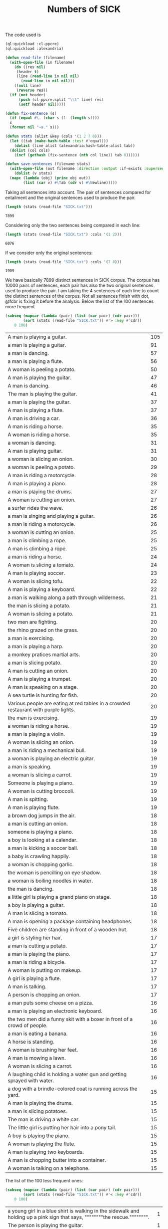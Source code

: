 #+Title: Numbers of SICK

The code used is

#+BEGIN_SRC lisp
  (ql:quickload :cl-ppcre)
  (ql:quickload :alexandria)

  (defun read-file (filename)
    (with-open-file (in filename)
      (do ((res nil)
	   (header t)
	   (line (read-line in nil nil)
		 (read-line in nil nil)))
	  ((null line)
	   (reverse res))
	(if (not header)
	    (push (cl-ppcre:split "\\t" line) res)
	    (setf header nil)))))

  (defun fix-sentence (s)
    (if (equal #\. (char s (1- (length s))))
	s
	(format nil "~a." s)))

  (defun stats (alist &key (cols '(1 2 7 8)))
    (let ((tab (make-hash-table :test #'equal)))
      (dolist (line alist (alexandria:hash-table-alist tab))
	(dolist (col cols)
	  (incf (gethash (fix-sentence (nth col line)) tab 0))))))

  (defun save-sentences (filename stats)
    (with-open-file (out filename :direction :output :if-exists :supersede)
      (dolist (v stats)
	(mapc (lambda (obj) (princ obj out))
	      (list (car v) #\Tab (cdr v) #\Newline)))))
#+END_SRC

Taking all sentences into account. The pair of sentences compared for
entailment and the original sentences used to produce the pair.

#+BEGIN_SRC lisp :exports both
(length (stats (read-file "SICK.txt")))
#+END_SRC

#+RESULTS:
: 7899

Considering only the two sentences being compared in each line:

#+BEGIN_SRC lisp :exports both
(length (stats (read-file "SICK.txt") :cols '(1 2)))
#+END_SRC

#+RESULTS:
: 6076

If we consider only the original sentences:

#+BEGIN_SRC lisp :exports both
(length (stats (read-file "SICK.txt") :cols '(7 8)))
#+END_SRC

#+RESULTS:
: 1909

We have basically 7899 distinct sentences in SICK corpus. The corpus
has 10000 pairs of sentences, each pair has also the two original
sentences used to produce the pair. I am taking the 4 sentences of
each line to count the distinct sentences of the corpus. Not all
sentences finish with dot, @fcbr is fixing it before the
analysis. Below the list of the 100 sentences more frequent.

#+name: tab1
#+BEGIN_SRC lisp :results table :exports both
  (subseq (mapcar (lambda (pair) (list (car pair) (cdr pair)))
		  (sort (stats (read-file "SICK.txt")) #'> :key #'cdr))
	  0 100)
#+END_SRC

#+RESULTS: tab1
| A man is playing a guitar.                                                          | 105 |
| a man is playing a guitar.                                                          |  91 |
| a man is dancing.                                                                   |  57 |
| a man is playing a flute.                                                           |  56 |
| A woman is peeling a potato.                                                        |  50 |
| A man is playing the guitar.                                                        |  47 |
| A man is dancing.                                                                   |  46 |
| The man is playing the guitar.                                                      |  41 |
| a man is playing the guitar.                                                        |  37 |
| A man is playing a flute.                                                           |  37 |
| A man is driving a car.                                                             |  36 |
| A man is riding a horse.                                                            |  35 |
| A woman is riding a horse.                                                          |  35 |
| a woman is dancing.                                                                 |  31 |
| A man is playing guitar.                                                            |  31 |
| a woman is slicing an onion.                                                        |  30 |
| a woman is peeling a potato.                                                        |  29 |
| A man is riding a motorcycle.                                                       |  28 |
| A man is playing a piano.                                                           |  28 |
| a man is playing the drums.                                                         |  27 |
| A woman is cutting an onion.                                                        |  27 |
| a surfer rides the wave.                                                            |  26 |
| a man is singing and playing a guitar.                                              |  26 |
| a man is riding a motorcycle.                                                       |  26 |
| a woman is cutting an onion.                                                        |  25 |
| a man is climbing a rope.                                                           |  25 |
| A man is climbing a rope.                                                           |  25 |
| a man is riding a horse.                                                            |  24 |
| A woman is slicing a tomato.                                                        |  24 |
| A man is playing soccer.                                                            |  23 |
| A woman is slicing tofu.                                                            |  22 |
| A man is playing a keyboard.                                                        |  22 |
| a man is walking along a path through wilderness.                                   |  21 |
| the man is slicing a potato.                                                        |  21 |
| A woman is slicing a potato.                                                        |  21 |
| two men are fighting.                                                               |  20 |
| the rhino grazed on the grass.                                                      |  20 |
| a man is exercising.                                                                |  20 |
| a man is playing a harp.                                                            |  20 |
| a monkey pratices martial arts.                                                     |  20 |
| a man is slicing potato.                                                            |  20 |
| A man is cutting an onion.                                                          |  20 |
| A man is playing a trumpet.                                                         |  20 |
| A man is speaking on a stage.                                                       |  20 |
| A sea turtle is hunting for fish.                                                   |  20 |
| Various people are eating at red tables in a crowded restaurant with purple lights. |  20 |
| the man is exercising.                                                              |  19 |
| a woman is riding a horse.                                                          |  19 |
| a man is playing a violin.                                                          |  19 |
| A woman is slicing an onion.                                                        |  19 |
| a man is riding a mechanical bull.                                                  |  19 |
| a woman is playing an electric guitar.                                              |  19 |
| a man is speaking.                                                                  |  19 |
| a woman is slicing a carrot.                                                        |  19 |
| Someone is playing a piano.                                                         |  19 |
| A woman is cutting broccoli.                                                        |  19 |
| A man is spitting.                                                                  |  19 |
| A man is playing flute.                                                             |  19 |
| a brown dog jumps in the air.                                                       |  18 |
| a man is cutting an onion.                                                          |  18 |
| someone is playing a piano.                                                         |  18 |
| a boy is looking at a calendar.                                                     |  18 |
| a man is kicking a soccer ball.                                                     |  18 |
| a baby is crawling happily.                                                         |  18 |
| a woman is chopping garlic.                                                         |  18 |
| the woman is pencilling on eye shadow.                                              |  18 |
| a woman is boiling noodles in water.                                                |  18 |
| the man is dancing.                                                                 |  18 |
| a little girl is playing a grand piano on stage.                                    |  18 |
| a boy is playing a guitar.                                                          |  18 |
| A man is slicing a tomato.                                                          |  18 |
| A man is opening a package containing headphones.                                   |  18 |
| Five children are standing in front of a wooden hut.                                |  18 |
| a girl is styling her hair.                                                         |  17 |
| a man is cutting a potato.                                                          |  17 |
| a man is playing the piano.                                                         |  17 |
| a man is riding a bicycle.                                                          |  17 |
| A woman is putting on makeup.                                                       |  17 |
| A girl is playing a flute.                                                          |  17 |
| A man is talking.                                                                   |  17 |
| A person is chopping an onion.                                                      |  17 |
| a man puts some cheese on a pizza.                                                  |  16 |
| a man is playing an electronic keyboard.                                            |  16 |
| the two men did a funny skit with a boxer in front of a crowd of people.            |  16 |
| a man is eating a banana.                                                           |  16 |
| A horse is standing.                                                                |  16 |
| A woman is brushing her feet.                                                       |  16 |
| A man is mowing a lawn.                                                             |  16 |
| A woman is slicing a carrot.                                                        |  16 |
| A laughing child is holding a water gun and getting sprayed with water.             |  16 |
| a dog with a brindle-colored coat is running across the yard.                       |  15 |
| A man is playing the drums.                                                         |  15 |
| a man is slicing potatoes.                                                          |  15 |
| The man is driving a white car.                                                     |  15 |
| The little girl is putting her hair into a pony tail.                               |  15 |
| A boy is playing the piano.                                                         |  15 |
| A woman is playing the flute.                                                       |  15 |
| A man is playing two keyboards.                                                     |  15 |
| A man is chopping butter into a container.                                          |  15 |
| A woman is talking on a telephone.                                                  |  15 |

The list of the 100 less frequent ones:

#+name: tab2
#+BEGIN_SRC lisp :results table :exports both
  (subseq (mapcar (lambda (pair) (list (car pair) (cdr pair)))
		  (sort (stats (read-file "SICK.txt")) #'< :key #'cdr))
	  0 100)
#+END_SRC

#+RESULTS: tab2
| a young girl in a blue shirt is walking in the sidewalk and holding up a pink sign that says, """"""""the rescue."""""""". | 1 |
| The person is playing the guitar.                                                                                          | 1 |
| A man is diving into the water.                                                                                            | 1 |
| A man is jumping into a pool.                                                                                              | 1 |
| A man is untying a shoe.                                                                                                   | 1 |
| A man is tying the shoe.                                                                                                   | 1 |
| A shoe is being tied by a man.                                                                                             | 1 |
| There is no person throwing a cat at the ceiling.                                                                          | 1 |
| A person is stupidly throwing a cat at the ceiling.                                                                        | 1 |
| A person is taking a cat down from the ceiling.                                                                            | 1 |
| There is no toy train striking a toy car.                                                                                  | 1 |
| A toy train is violently striking a toy car.                                                                               | 1 |
| A car and a train are striking a toy.                                                                                      | 1 |
| A toy train is hitting a toy car.                                                                                          | 1 |
| There is no dog licking a baby.                                                                                            | 1 |
| A dog is walking away from a baby.                                                                                         | 1 |
| A dog is licking a toddler.                                                                                                | 1 |
| A guitar is being passionately played by a man.                                                                            | 1 |
| A woman is putting away a potato.                                                                                          | 1 |
| A woman is absently peeling a potato.                                                                                      | 1 |
| Nobody is playing the guitar.                                                                                              | 1 |
| A man is dropping the guitar.                                                                                              | 1 |
| A person is wrapping up an onion.                                                                                          | 1 |
| A person near an onion has a cut.                                                                                          | 1 |
| There is no dog riding a skateboard.                                                                                       | 1 |
| An animal is riding a skateboard.                                                                                          | 1 |
| Asian woman in crowd, carrying black bag with """"pain"""" and spiked knuckle graphic.                                     | 1 |
| A dog is standing on concrete and is holding a blue ball.                                                                  | 2 |
| A dog is running on concrete and is holding a ball.                                                                        | 2 |
| The small dog is walking outside and is carrying a colorful toy in its mouth.                                              | 2 |
| The large dog is walking outside and is holding a colorful toy in its mouth.                                               | 2 |
| A little boy is sticking his tongue out for the camera and another boy is not looking.                                     | 2 |
| The little boy is sticking his tongue out for the camera and another boy is looking on.                                    | 2 |
| Two young girl are looking up at the camera and one is sticking out his tongue.                                            | 2 |
| Two kids are looking up at the camera and one is sticking out his tongue.                                                  | 2 |
| A woman is wearing ear protection and is firing a gun at an outdoor shooting range.                                        | 2 |
| The woman is wearing ear protection and is firing a gun at an indoor shooting range.                                       | 2 |
| A man is shooting at target practice.                                                                                      | 2 |
| A woman is firing at target practice.                                                                                      | 2 |
| No motorcycle racer is riding a red and black bike.                                                                        | 2 |
| A motorcycle racer is riding a red and black bike.                                                                         | 2 |
| A woman is leaning on a racing motorcycle.                                                                                 | 2 |
| A racer is leaning on a racing motorcycle.                                                                                 | 2 |
| A boy is running through the grass.                                                                                        | 2 |
| A boy is running on the beach.                                                                                             | 2 |
| A kid wearing a striped shirt is running barefoot on the sandy hill.                                                       | 2 |
| A black and white dog is carrying a small stick on the green grass.                                                        | 2 |
| A black and white dog is carrying a big stick on the green grass.                                                          | 2 |
| A black and white dog with a large branch is standing in the field.                                                        | 2 |
| A black and white dog with a large branch is running in the grass.                                                         | 2 |
| A man is crouching down next to a dog and is smiling at a little girl sitting on the sidewalk.                             | 2 |
| A woman is crouching down next to a dog and is smiling at a young girl sitting on the sidewalk.                            | 2 |
| A woman is showing a small cat to an infant.                                                                               | 2 |
| A woman is showing a puppy to an infant.                                                                                   | 2 |
| A bicyclist is performing a trick over a clean wall.                                                                       | 2 |
| A bicyclist is performing a trick over wall full of graffiti.                                                              | 2 |
| There is no cyclist performing a jump on a bicycle.                                                                        | 2 |
| A man is performing a jump on a bicycle.                                                                                   | 2 |
| A boy is wearing an orange shirt and a striped tie.                                                                        | 2 |
| The girl is wearing an orange shirt and a striped tie.                                                                     | 2 |
| A girl in an orange shirt and clown makeup is walking in a park and others are looking on.                                 | 2 |
| A woman in an orange shirt and clown makeup is standing in a park and others are looking on.                               | 2 |
| A little boy and a woman wearing a yellow shirt are getting splashed by a city fountain.                                   | 2 |
| A little girl and a woman wearing a yellow shirt are getting splashed near a fountain.                                     | 2 |
| A young girl is playing on the edge of a fountain and an older woman is not watching her.                                  | 2 |
| The young girl is playing on the edge of a fountain and an older woman is watching her.                                    | 2 |
| A shirtless man is escorting a horse that is pulling a carriage along a dirty road.                                        | 2 |
| A shirtless man is escorting a horse that is pulling a carriage along a road.                                              | 2 |
| A shirtless woman is leading a horse that is pulling a carriage.                                                           | 2 |
| A shirtless man is leading a carriage that is being pulled by a horse.                                                     | 2 |
| A dog is running on the grass and chasing a ball.                                                                          | 2 |
| A dog is running on the beach and chasing a ball.                                                                          | 2 |
| A brown and white dog is catching a dirty golf ball in a dirt field.                                                       | 2 |
| A brown and white dog is biting a dirty tennis ball in a dirt field.                                                       | 2 |
| No dog is emerging from a lake.                                                                                            | 2 |
| An animal is emerging from a lake.                                                                                         | 2 |
| A brown and white dog is not running through the river.                                                                    | 2 |
| A brown and white dog is running through the water.                                                                        | 2 |
| A woman is standing in the water at the base of a waterfall.                                                               | 2 |
| The man is standing in the water at the base of a waterfall.                                                               | 2 |
| The body of a man is in the water near a waterfall.                                                                        | 2 |
| The man is swimming in a body of water near a waterfall.                                                                   | 2 |
| A barefoot man in pajamas is looking toward the sky and is standing on the tennis court.                                   | 2 |
| A barefoot man in pajamas is looking toward the stars and is walking on the tennis court.                                  | 2 |
| A woman is wearing a blue shirt and walking barefoot on a tennis court.                                                    | 2 |
| A person is wearing a blue shirt and walking barefoot on a tennis court.                                                   | 2 |
| No people are riding camels at the beach.                                                                                  | 2 |
| People are riding two camels on the sand.                                                                                  | 2 |
| Two people are seated near a camel and another camel is in the foreground.                                                 | 2 |
| Two men are seated on a camel and another camel is in the foreground.                                                      | 2 |
| There is no dog standing on one leg and is waiting for a soccer ball.                                                      | 2 |
| A dog is standing on one leg and is waiting for a ball.                                                                    | 2 |
| There is no black and white dog jumping for a ball.                                                                        | 2 |
| The black and white dog is jumping for the ball.                                                                           | 2 |
| A yellow dog is running up a sandy path.                                                                                   | 2 |
| A yellow dog is running down a path covered by sand.                                                                       | 2 |
| A golden retriever is not running.                                                                                         | 2 |
| A dog is running.                                                                                                          | 2 |
| The girl is painting a coverall blue.                                                                                      | 2 |
| The boy in the blue coverall is painting.                                                                                  | 2 |


The complete list is in the file =numbers.sentences=:

#+BEGIN_SRC lisp
(save-sentences "numbers.sentences" (stats (read-file "SICK.txt")))
#+END_SRC

Sentences with more occurrences are 'original' sentences very reused
and sentences repeated in the corpus. The following table shows the
histogram of the frequency of occurrences. 

1. The sentence "a man is playing a guitar" is repeated in the corpus
   105 plus 91 times. 

2. We have 27 sentences that occurs only one time in the corpus.

#+BEGIN_SRC R  :exports both
  data <- read.csv("numbers.sentences", header=FALSE)
  table(data$V2)
#+END_SRC

#+RESULTS:
|   1 |   27 |
|   2 | 3914 |
|   3 |  215 |
|   4 |   50 |
|   5 | 1029 |
|   6 |  500 |
|   7 |  210 |
|   8 |   52 |
|   9 |  959 |
|  10 |  381 |
|  11 |   72 |
|  12 |  163 |
|  13 |  124 |
|  14 |  100 |
|  15 |   13 |
|  16 |    9 |
|  17 |    8 |
|  18 |   15 |
|  19 |   12 |
|  20 |   11 |
|  21 |    3 |
|  22 |    2 |
|  23 |    1 |
|  24 |    2 |
|  25 |    3 |
|  26 |    3 |
|  27 |    2 |
|  28 |    2 |
|  29 |    1 |
|  30 |    1 |
|  31 |    2 |
|  35 |    2 |
|  36 |    1 |
|  37 |    2 |
|  41 |    1 |
|  46 |    1 |
|  47 |    1 |
|  50 |    1 |
|  56 |    1 |
|  57 |    1 |
|  91 |    1 |
| 105 |    1 |

